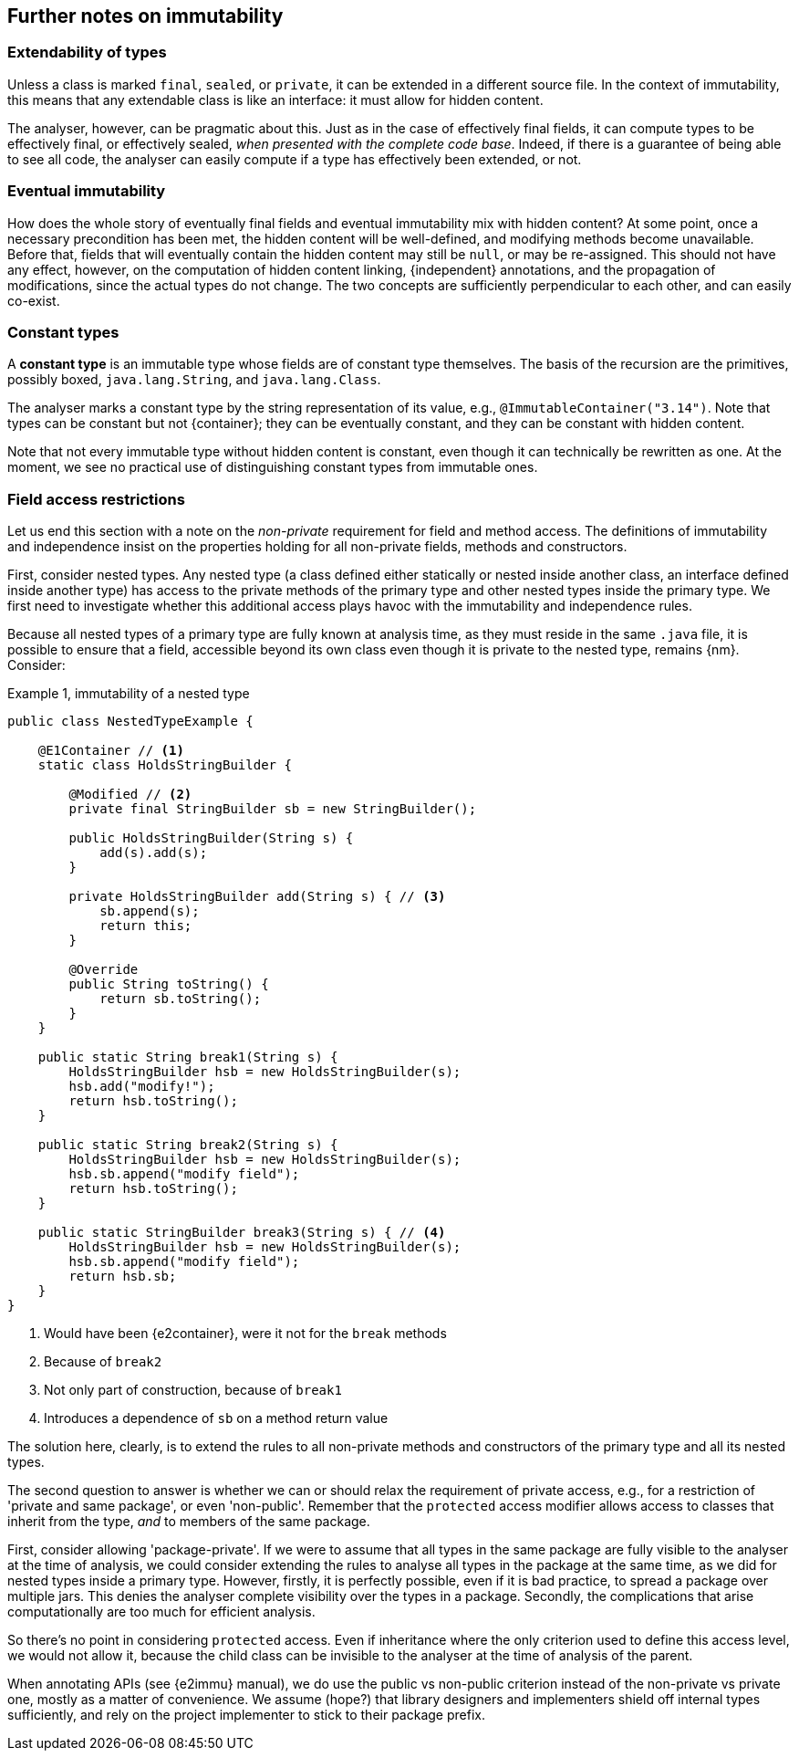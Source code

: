 
== Further notes on immutability

=== Extendability of types

Unless a class is marked `final`, `sealed`, or `private`, it can be extended in a different source file.
In the context of immutability, this means that any extendable class is like an interface:
it must allow for hidden content.

The analyser, however, can be pragmatic about this. Just as in the case of effectively final fields, it can
compute types to be effectively final, or effectively sealed, _when presented with the complete code base_.
Indeed, if there is a guarantee of being able to see all code, the analyser can easily compute if
a type has effectively been extended, or not.

=== Eventual immutability

How does the whole story of eventually final fields and eventual immutability mix with hidden content?
At some point, once a necessary precondition has been met, the hidden content will be well-defined, and modifying methods become unavailable.
Before that, fields that will eventually contain the hidden content may still be `null`, or may be re-assigned.
This should not have any effect, however, on the computation of hidden content linking, {independent} annotations, and the propagation of modifications, since the actual types do not change.
The two concepts are sufficiently perpendicular to each other, and can easily co-exist.

=== Constant types

****
A *constant type* is an immutable type whose fields are of constant type themselves.
The basis of the recursion are the primitives, possibly boxed, `java.lang.String`, and `java.lang.Class`.
****

The analyser marks a constant type by the string representation of its value, e.g., `@ImmutableContainer("3.14")`.
Note that types can be constant but not {container}; they can be eventually constant,
and they can be constant with hidden content.

Note that not every immutable type without hidden content is constant, even though it can technically be rewritten as one.
At the moment, we see no practical use of distinguishing constant types from immutable ones.

=== Field access restrictions

Let us end this section with a note on the _non-private_ requirement for field and method access.
The definitions of immutability and independence insist on the properties holding for all non-private fields, methods and constructors.

First, consider nested types.
Any nested type (a class defined either statically or nested inside another class, an interface defined inside another type) has access to the private methods of the primary type and other nested types inside the primary type.
We first need to investigate whether this additional access plays havoc with the immutability and independence rules.

Because all nested types of a primary type are fully known at analysis time, as they must reside in the same `.java` file, it is possible to ensure that a field, accessible beyond its own class even though it is private to the nested type, remains {nm}.
Consider:

.Example {counter:example}, immutability of a nested type
[source,java]
----
public class NestedTypeExample {

    @E1Container // <1>
    static class HoldsStringBuilder {

        @Modified // <2>
        private final StringBuilder sb = new StringBuilder();

        public HoldsStringBuilder(String s) {
            add(s).add(s);
        }

        private HoldsStringBuilder add(String s) { // <3>
            sb.append(s);
            return this;
        }

        @Override
        public String toString() {
            return sb.toString();
        }
    }

    public static String break1(String s) {
        HoldsStringBuilder hsb = new HoldsStringBuilder(s);
        hsb.add("modify!");
        return hsb.toString();
    }

    public static String break2(String s) {
        HoldsStringBuilder hsb = new HoldsStringBuilder(s);
        hsb.sb.append("modify field");
        return hsb.toString();
    }

    public static StringBuilder break3(String s) { // <4>
        HoldsStringBuilder hsb = new HoldsStringBuilder(s);
        hsb.sb.append("modify field");
        return hsb.sb;
    }
}
----

<1> Would have been {e2container}, were it not for the `break` methods
<2> Because of `break2`
<3> Not only part of construction, because of `break1`
<4> Introduces a dependence of `sb` on a method return value

The solution here, clearly, is to extend the rules to all non-private methods and constructors of the primary type and all its nested types.

The second question to answer is whether we can or should relax the requirement of private access, e.g., for a restriction of 'private and same package', or even 'non-public'.
Remember that the `protected` access modifier allows access to classes that inherit from the type, _and_ to members of the same package.

First, consider allowing 'package-private'.
If we were to assume that all types in the same package are fully visible to the analyser at the time of analysis, we could consider extending the rules to analyse all types in the package at the same time, as we did for nested types inside a primary type.
However, firstly, it is perfectly possible, even if it is bad practice, to spread a package over multiple jars.
This denies the analyser complete visibility over the types in a package.
Secondly, the complications that arise computationally are too much for efficient analysis.

So there's no point in considering `protected` access.
Even if inheritance where the only criterion used to define this access level, we would not allow it, because the child class can be invisible to the analyser at the time of analysis of the parent.

When annotating APIs (see {e2immu} manual), we do use the public vs non-public criterion instead of the non-private vs private one, mostly as a matter of convenience.
We assume (hope?) that library designers and implementers shield off internal types sufficiently, and rely on the project implementer to stick to their package prefix.


// end of file